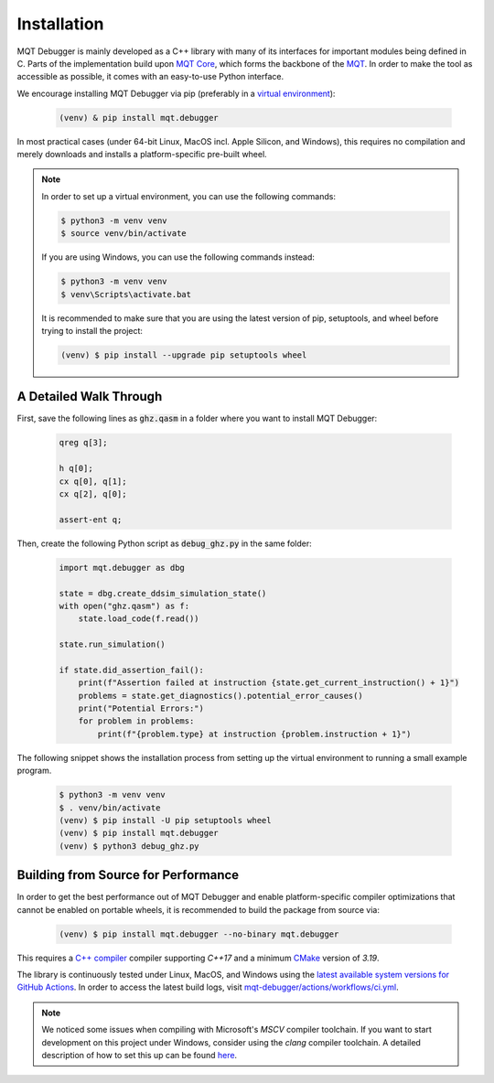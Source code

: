 Installation
============

MQT Debugger is mainly developed as a C++ library with many of its interfaces for important modules being defined in C.
Parts of the implementation build upon `MQT Core <https://github.com/cda-tum/mqt-core>`_, which forms the backbone of the `MQT <https://mqt.readthedocs.io>`_.
In order to make the tool as accessible as possible, it comes with an easy-to-use Python interface.

We encourage installing MQT Debugger via pip (preferably in a `virtual environment <https://docs.python.org/3/library/venv.html>`_):

    .. code-block:: console

        (venv) & pip install mqt.debugger

In most practical cases (under 64-bit Linux, MacOS incl. Apple Silicon, and Windows), this requires no compilation and merely downloads and installs a platform-specific pre-built wheel.

.. note::
    In order to set up a virtual environment, you can use the following commands:

    .. code-block:: console

        $ python3 -m venv venv
        $ source venv/bin/activate

    If you are using Windows, you can use the following commands instead:

    .. code-block:: console

        $ python3 -m venv venv
        $ venv\Scripts\activate.bat

    It is recommended to make sure that you are using the latest version of pip, setuptools, and wheel before trying to install the project:

    .. code-block:: console

        (venv) $ pip install --upgrade pip setuptools wheel

A Detailed Walk Through
#######################

First, save the following lines as :code:`ghz.qasm` in a folder where you want to install MQT Debugger:

    .. code-block::

        qreg q[3];

        h q[0];
        cx q[0], q[1];
        cx q[2], q[0];

        assert-ent q;

Then, create the following Python script as :code:`debug_ghz.py` in the same folder:

    .. code-block:: python

        import mqt.debugger as dbg

        state = dbg.create_ddsim_simulation_state()
        with open("ghz.qasm") as f:
            state.load_code(f.read())

        state.run_simulation()

        if state.did_assertion_fail():
            print(f"Assertion failed at instruction {state.get_current_instruction() + 1}")
            problems = state.get_diagnostics().potential_error_causes()
            print("Potential Errors:")
            for problem in problems:
                print(f"{problem.type} at instruction {problem.instruction + 1}")

The following snippet shows the installation process from setting up the virtual environment to running a small example program.

    .. code-block:: console

        $ python3 -m venv venv
        $ . venv/bin/activate
        (venv) $ pip install -U pip setuptools wheel
        (venv) $ pip install mqt.debugger
        (venv) $ python3 debug_ghz.py

Building from Source for Performance
####################################

In order to get the best performance out of MQT Debugger and enable platform-specific compiler optimizations that cannot be enabled on portable wheels, it is recommended to build the package from source via:

    .. code-block:: console

        (venv) $ pip install mqt.debugger --no-binary mqt.debugger

This requires a `C++ compiler <https://en.wikipedia.org/wiki/List_of_compilers#C++_compilers>`_ compiler supporting *C++17* and a minimum `CMake <https://cmake.org/>`_ version of *3.19*.

The library is continuously tested under Linux, MacOS, and Windows using the `latest available system versions for GitHub Actions <https://github.com/actions/virtual-environments>`_.
In order to access the latest build logs, visit `mqt-debugger/actions/workflows/ci.yml <https://github.com/cda-tum/mqt-debugger/actions/workflows/ci.yml>`_.

.. note::
    We noticed some issues when compiling with Microsoft's *MSCV* compiler toolchain. If you want to start development on this project under Windows, consider using the *clang* compiler toolchain. A detailed description of how to set this up can be found `here <https://docs.microsoft.com/en-us/cpp/build/clang-support-msbuild?view=msvc-160>`_.
